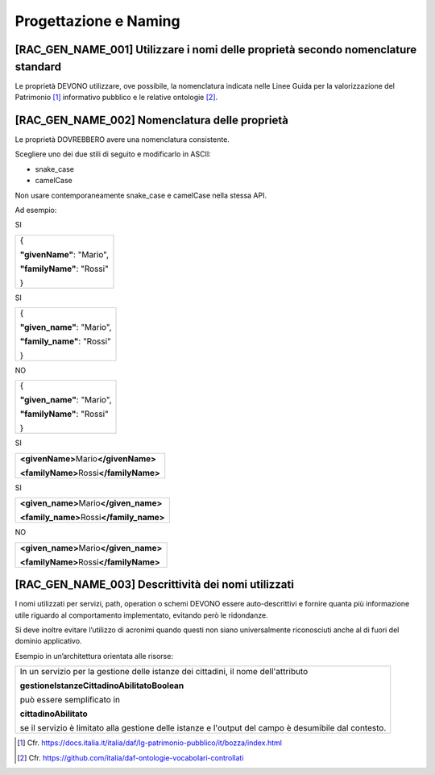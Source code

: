 Progettazione e Naming
======================

[RAC_GEN_NAME_001] Utilizzare i nomi delle proprietà secondo nomenclature standard
----------------------------------------------------------------------------------

Le proprietà DEVONO utilizzare, ove possibile, la nomenclatura indicata
nelle Linee Guida per la valorizzazione del Patrimonio [1]_ informativo
pubblico e le relative ontologie [2]_.

[RAC_GEN_NAME_002] Nomenclatura delle proprietà
-----------------------------------------------

Le proprietà DOVREBBERO avere una nomenclatura consistente.

Scegliere uno dei due stili di seguito e modificarlo in ASCII:

-  snake_case

-  camelCase

Non usare contemporaneamente snake_case e camelCase nella stessa API.

Ad esempio:

SI

+---------------------------+
| {                         |
|                           |
| **"givenName"**: "Mario", |
|                           |
| **"familyName"**: "Rossi" |
|                           |
| }                         |
+---------------------------+

SI

+----------------------------+
| {                          |
|                            |
| **"given_name"**: "Mario", |
|                            |
| **"family_name"**: "Rossi" |
|                            |
| }                          |
+----------------------------+

NO

+----------------------------+
| {                          |
|                            |
| **"given_name"**: "Mario", |
|                            |
| **"familyName"**: "Rossi"  |
|                            |
| }                          |
+----------------------------+

SI

+--------------------------------------------+
| **<givenName>**\ Mario\ **</givenName>**   |
|                                            |
| **<familyName>**\ Rossi\ **</familyName>** |
+--------------------------------------------+

SI

+----------------------------------------------+
| **<given_name>**\ Mario\ **</given_name>**   |
|                                              |
| **<family_name>**\ Rossi\ **</family_name>** |
+----------------------------------------------+

NO

+--------------------------------------------+
| **<given_name>**\ Mario\ **</given_name>** |
|                                            |
| **<familyName>**\ Rossi\ **</familyName>** |
+--------------------------------------------+

[RAC_GEN_NAME_003] Descrittività dei nomi utilizzati
----------------------------------------------------

I nomi utilizzati per servizi, path, operation o schemi DEVONO essere
auto-descrittivi e fornire quanta più informazione utile riguardo al
comportamento implementato, evitando però le ridondanze.

Si deve inoltre evitare l’utilizzo di acronimi quando questi non siano
universalmente riconosciuti anche al di fuori del dominio applicativo.

Esempio in un’architettura orientata alle risorse:

+-----------------------------------------------------------------------+
| In un servizio per la gestione delle istanze dei cittadini, il nome   |
| dell'attributo                                                        |
|                                                                       |
| **gestioneIstanzeCittadinoAbilitatoBoolean**                          |
|                                                                       |
| può essere semplificato in                                            |
|                                                                       |
| **cittadinoAbilitato**                                                |
|                                                                       |
| se il servizio è limitato alla gestione delle istanze e l'output del  |
| campo è desumibile dal contesto.                                      |
+-----------------------------------------------------------------------+

.. [1]
   Cfr.
   https://docs.italia.it/italia/daf/lg-patrimonio-pubblico/it/bozza/index.html

.. [2]
   Cfr. https://github.com/italia/daf-ontologie-vocabolari-controllati
